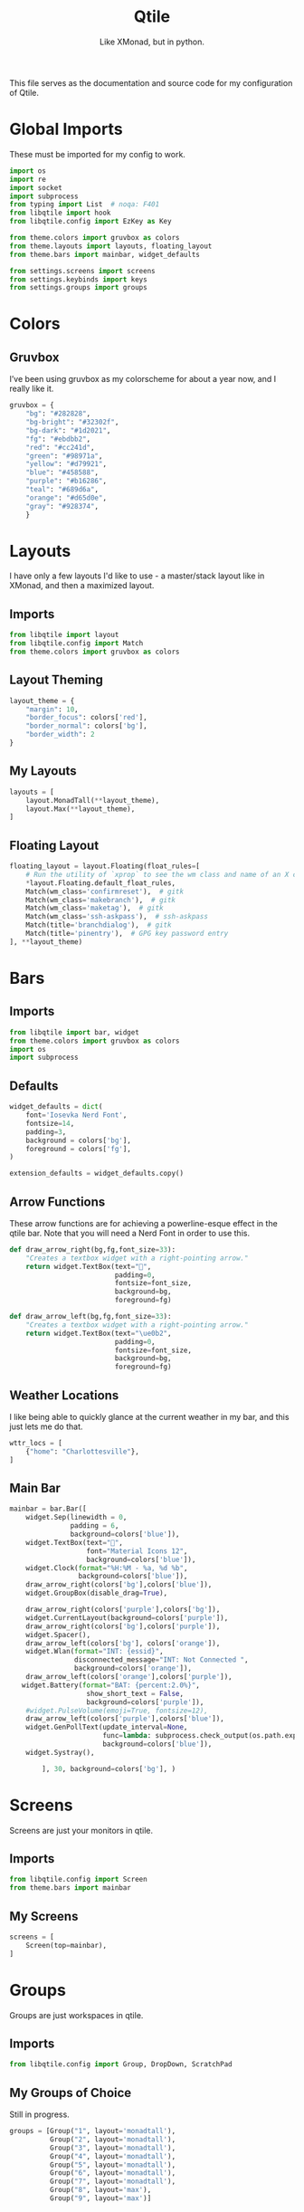#+TITLE: Qtile
#+Subtitle: Like XMonad, but in python.
#+startup: fold
#+property: header-args :mkdirp yes
#+property: header-args:python :tangle config.py

This file serves as the documentation and source code for my configuration of Qtile.

* Global Imports
These must be imported for my config to work.
#+begin_src python
import os
import re
import socket
import subprocess
from typing import List  # noqa: F401
from libqtile import hook
from libqtile.config import EzKey as Key

from theme.colors import gruvbox as colors
from theme.layouts import layouts, floating_layout
from theme.bars import mainbar, widget_defaults

from settings.screens import screens
from settings.keybinds import keys
from settings.groups import groups

#+end_src


* Colors
:PROPERTIES:
:header-args:python: :tangle theme/colors.py
:END:
** Gruvbox
I’ve been using gruvbox as my colorscheme for about a year now, and I really like it.
#+begin_src python
gruvbox = {
    "bg": "#282828",
    "bg-bright": "#32302f",
    "bg-dark": "#1d2021",
    "fg": "#ebdbb2",
    "red": "#cc241d",
    "green": "#98971a",
    "yellow": "#d79921",
    "blue": "#458588",
    "purple": "#b16286",
    "teal": "#689d6a",
    "orange": "#d65d0e",
    "gray": "#928374",
    }
#+end_src


* Layouts
:PROPERTIES:
:header-args:python: :tangle theme/layouts.py
:END:
I have only a few layouts I'd like to use - a master/stack layout like in XMonad, and then a maximized layout.
** Imports
#+begin_src python
from libqtile import layout
from libqtile.config import Match
from theme.colors import gruvbox as colors
#+end_src

** Layout Theming
#+begin_src python
layout_theme = {
    "margin": 10,
    "border_focus": colors['red'],
    "border_normal": colors['bg'],
    "border_width": 2
}
#+end_src

** My Layouts
#+begin_src python
layouts = [
    layout.MonadTall(**layout_theme),
    layout.Max(**layout_theme),
]
#+end_src

** Floating Layout
#+begin_src python
floating_layout = layout.Floating(float_rules=[
    # Run the utility of `xprop` to see the wm class and name of an X client.
    *layout.Floating.default_float_rules,
    Match(wm_class='confirmreset'),  # gitk
    Match(wm_class='makebranch'),  # gitk
    Match(wm_class='maketag'),  # gitk
    Match(wm_class='ssh-askpass'),  # ssh-askpass
    Match(title='branchdialog'),  # gitk
    Match(title='pinentry'),  # GPG key password entry
], **layout_theme)

#+end_src

* Bars
:PROPERTIES:
:header-args:python: :tangle theme/bars.py
:END:
** Imports
#+begin_src python
from libqtile import bar, widget
from theme.colors import gruvbox as colors
import os
import subprocess
#+end_src

** Defaults
#+begin_src python
widget_defaults = dict(
    font='Iosevka Nerd Font',
    fontsize=14,
    padding=3,
    background = colors['bg'],
    foreground = colors['fg'],
)

extension_defaults = widget_defaults.copy()
#+end_src

** Arrow Functions
These arrow functions are for achieving a powerline-esque effect in the qtile bar. Note that you will need a Nerd Font in order to use this.
#+begin_src python
def draw_arrow_right(bg,fg,font_size=33):
    "Creates a textbox widget with a right-pointing arrow."
    return widget.TextBox(text="",
                          padding=0,
                          fontsize=font_size,
                          background=bg,
                          foreground=fg)

def draw_arrow_left(bg,fg,font_size=33):
    "Creates a textbox widget with a right-pointing arrow."
    return widget.TextBox(text="\ue0b2",
                          padding=0,
                          fontsize=font_size,
                          background=bg,
                          foreground=fg)

#+end_src

** Weather Locations
I like being able to quickly glance at the current weather in my bar, and this just lets me do that.
#+begin_src python
wttr_locs = [
    {"home": "Charlottesville"},
]
#+end_src

** Main Bar
#+begin_src python
mainbar = bar.Bar([
    widget.Sep(linewidth = 0,
               padding = 6,
               background=colors['blue']),
    widget.TextBox(text="",
                   font="Material Icons 12",
                   background=colors['blue']),
    widget.Clock(format="%H:%M - %a, %d %b",
                 background=colors['blue']),
    draw_arrow_right(colors['bg'],colors['blue']),
    widget.GroupBox(disable_drag=True),
    
    draw_arrow_right(colors['purple'],colors['bg']),
    widget.CurrentLayout(background=colors['purple']),
    draw_arrow_right(colors['bg'],colors['purple']),
    widget.Spacer(),
    draw_arrow_left(colors['bg'], colors['orange']),
    widget.Wlan(format="INT: {essid}",
                disconnected_message="INT: Not Connected ",
                background=colors['orange']),
    draw_arrow_left(colors['orange'],colors['purple']),
   widget.Battery(format="BAT: {percent:2.0%}",
                   show_short_text = False,
                   background=colors['purple']),
    #widget.PulseVolume(emoji=True, fontsize=12), 
    draw_arrow_left(colors['purple'],colors['blue']),
    widget.GenPollText(update_interval=None, 
                       func=lambda: subprocess.check_output(os.path.expanduser("~/.dotfiles/qtile/.config/qtile/scripts/printvol.sh")).decode('utf-8'),
                       background=colors['blue']),
    widget.Systray(), 

        ], 30, background=colors['bg'], )
#+end_src

* Screens
:PROPERTIES:
:header-args:python: :tangle settings/screens.py
:END:
Screens are just your monitors in qtile.
** Imports
#+begin_src python
from libqtile.config import Screen
from theme.bars import mainbar
#+end_src

** My Screens
#+begin_src python
screens = [
    Screen(top=mainbar),
]

#+end_src

* Groups
:PROPERTIES:
:header-args:python: :tangle settings/groups.py
:END:
Groups are just workspaces in qtile.
** Imports
#+begin_src python
from libqtile.config import Group, DropDown, ScratchPad
#+end_src

** My Groups of Choice
Still in progress.
#+begin_src python
groups = [Group("1", layout='monadtall'),
          Group("2", layout='monadtall'),
          Group("3", layout='monadtall'),
          Group("4", layout='monadtall'),
          Group("5", layout='monadtall'),
          Group("6", layout='monadtall'),
          Group("7", layout='monadtall'),
          Group("8", layout='max'),
          Group("9", layout='max')]
#+end_src


* Keybindings
:PROPERTIES:
:header-args:python: :tangle settings/keybinds.py
:END:

My keybinds are mostly vim-inspired, though I like to have a few keychords in case I need them.
** Imports
#+begin_src python
from libqtile.config import KeyChord
from libqtile.config import EzKey as Key
from libqtile.lazy import lazy
from settings.groups import groups
#+end_src

** A Few Variables
#+begin_src python
mod = "mod4"
terminal = "alacritty"
browser = "firefox"
#+end_src

** Core Binds
#+begin_src python
core_binds = [
    Key("M-h", lazy.layout.left(), desc="Move focus to left"),
    Key("M-l", lazy.layout.right(), desc="Move focus to right"),
    Key("M-j", lazy.layout.down(), desc="Move focus down"),
    Key("M-k", lazy.layout.up(), desc="Move focus up"),
    Key("M-<space>", lazy.layout.next(), desc="Move window focus to other window"),
    # Move windows between left/right columns or move up/down in current stack.
    # Moving out of range in Columns layout will create new column.
    Key("M-S-h", lazy.layout.shuffle_left(), desc="Move window to the left"),
    Key("M-S-l", lazy.layout.shuffle_right(), desc="Move window to the right"),
    Key("M-S-j", lazy.layout.shuffle_down(), desc="Move window down"),
    Key("M-S-k", lazy.layout.shuffle_up(), desc="Move window up"),
    Key("M-C-h", lazy.layout.grow_left(), desc="Grow window to the left"),
    Key("M-C-l", lazy.layout.grow_right(), desc="Grow window to the right"),
    Key("M-C-j", lazy.layout.grow_down(), desc="Grow window down"),
    Key("M-C-k", lazy.layout.grow_up(), desc="Grow window up"),
     Key("M-<equal>", lazy.layout.grow()),
    Key("M-<minus>", lazy.layout.shrink()),
    Key("M-0", lazy.layout.reset()),
    Key("M-S-q", lazy.window.kill(), desc="Kill focused window"),
    Key("M-S-r", lazy.restart(), desc="Restart Qtile"),
    Key("M-S-p", lazy.spawn("rofi -show powermenu -modi powermenu:~/.dotfiles/rofi/.config/rofi/scripts/power.sh -theme-str '#window { height: 55%;} listview { columns: 1;}'"), desc="Manage machine power state"),
    Key("M-f", lazy.window.toggle_fullscreen(), desc="Toggle fullscreen"),
    Key("M-S-f", lazy.window.toggle_floating(), desc="Toggle floating layout"),
    Key("M-<Tab>", lazy.next_layout()),
    Key("<XF86AudioLowerVolume>", lazy.spawn("pactl set-sink-volume @DEFAULT_SINK@ -5%")),
    Key("<XF86AudioRaiseVolume>", lazy.spawn("pactl set-sink-volume @DEFAULT_SINK@ +5%")),

    Key("<XF86AudioMute>", lazy.spawn("pactl set-sink-mute @DEFAULT_SINK@ toggle")),
]

keys = core_binds.copy()
#+end_src

** Applications
#+begin_src python
app_bindings = [
    Key("M-r", lazy.spawn("rofi -show drun")),
    Key("M-<Return>", lazy.spawn(terminal), desc="Launch terminal"),
    Key("M-S-<Return>", lazy.spawn(browser), desc="Open Firefox"),
    ]

for keybind in app_bindings:
    keys.append(keybind)
#+end_src

*** Emacs Applications
#+begin_src python
emacs_apps = KeyChord([mod], "e", [
    Key("e", lazy.spawn("emacsclient -cs 'jmacs' -a 'emacs'"), desc="Spawn emacs client"),
    Key("n", lazy.spawn("emacsclient -cs 'jmacs' -e '(elfeed)'"), desc="Spawn emacs client"),
])

keys.append(emacs_apps)
#+end_src

** Groups
#+begin_src python
for group in groups:
    keys.extend([
      Key("M-{}".format(group.name), lazy.group[group.name].toscreen(), desc="Switch to group {}".format(group.name)),
      Key("M-S-{}".format(group.name), lazy.window.togroup(group.name), desc="Move focused window to group {}".format(group.name)) 
    ])
#+end_src


* Hooks
** Autostart Apps
I want some apps to start when I log in to qtile.
#+begin_src python
@hook.subscribe.startup_once
def start_once():
    home = os.path.expanduser('~')
    subprocess.call([home + '/.config/qtile/scripts/autostart.sh'])
#+end_src

* Scripts
** Print Volume 
:PROPERTIES:
:header-args: :tangle scripts/printvol.sh
:END:
This script just prints the volume.
#+begin_src sh :shebang "#!/usr/bin/env bash"
VOL=$(pacmd list-sinks|grep -A 15 '* index'| awk '/volume: front/{ print $5 }' | sed 's/[%|,]//g' | xargs)

MUTED=$(pacmd list-sinks|grep -A 15 '* index'|awk '/muted:/{ print $2 }')

if [[ $MUTED == "yes" ]] 
then
    printf "VOL: %s" "Muted"
else
    printf "VOL: %s%%" "$VOL"
fi


#+end_src

** Autostart
:PROPERTIES:
:header-args: :tangle scripts/autostart.sh
:END:
#+begin_src sh :shebang "#!/usr/bin/env bash"
xset b off
xrandr --output eDP1 --mode 1368x768
feh --bg-center ~/.dotfiles/wallpapers/gruvbox/pacman.png
redshift -l $(curl -s "https://location.services.mozilla.com/v1/geolocate?key=geoclue" | jq '.location.lat, .location.lng' | tr '\n' ':' | sed 's/:$//') &
emacs --daemon &
picom -b
#+end_src



